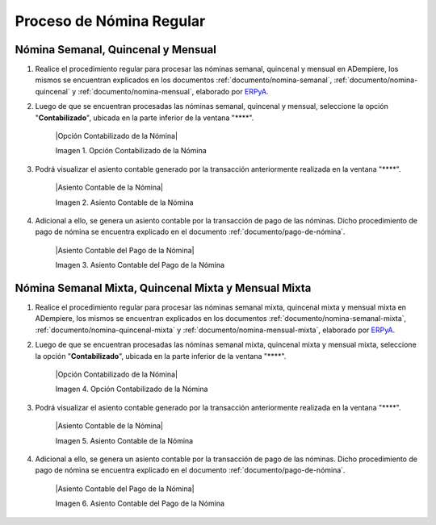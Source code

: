.. _ERPyA: http://erpya.com

.. _documento/contabilidad-de-transacciones-del-proceso-de-nómina:

**Proceso de Nómina Regular**
=============================

**Nómina Semanal, Quincenal y Mensual**
---------------------------------------

#. Realice el procedimiento regular para procesar las nóminas semanal, quincenal y mensual en ADempiere, los mismos se encuentran explicados en los documentos :ref:`documento/nomina-semanal`, :ref:`documento/nomina-quincenal` y :ref:`documento/nomina-mensual`, elaborado por `ERPyA`_.

#. Luego de que se encuentran procesadas las nóminas semanal, quincenal y mensual, seleccione la opción "**Contabilizado**", ubicada en la parte inferior de la ventana "****".

    |Opción Contabilizado de la Nómina|

    Imagen 1. Opción Contabilizado de la Nómina

#. Podrá visualizar el asiento contable generado por la transacción anteriormente realizada en la ventana "****".

    |Asiento Contable de la Nómina|

    Imagen 2. Asiento Contable de la Nómina

#. Adicional a ello, se genera un asiento contable por la transacción de pago de las nóminas. Dicho procedimiento de pago de nómina se encuentra explicado en el documento :ref:`documento/pago-de-nómina`.

    |Asiento Contable del Pago de la Nómina|

    Imagen 3. Asiento Contable del Pago de la Nómina

**Nómina Semanal Mixta, Quincenal Mixta y Mensual Mixta**
---------------------------------------------------------

#. Realice el procedimiento regular para procesar las nóminas semanal mixta, quincenal mixta y mensual mixta en ADempiere, los mismos se encuentran explicados en los documentos :ref:`documento/nomina-semanal-mixta`, :ref:`documento/nomina-quincenal-mixta` y :ref:`documento/nomina-mensual-mixta`, elaborado por `ERPyA`_.

#. Luego de que se encuentran procesadas las nóminas semanal mixta, quincenal mixta y mensual mixta, seleccione la opción "**Contabilizado**", ubicada en la parte inferior de la ventana "****".

    |Opción Contabilizado de la Nómina|

    Imagen 4. Opción Contabilizado de la Nómina

#. Podrá visualizar el asiento contable generado por la transacción anteriormente realizada en la ventana "****".

    |Asiento Contable de la Nómina|

    Imagen 5. Asiento Contable de la Nómina

#. Adicional a ello, se genera un asiento contable por la transacción de pago de las nóminas. Dicho procedimiento de pago de nómina se encuentra explicado en el documento :ref:`documento/pago-de-nómina`.

    |Asiento Contable del Pago de la Nómina|

    Imagen 6. Asiento Contable del Pago de la Nómina